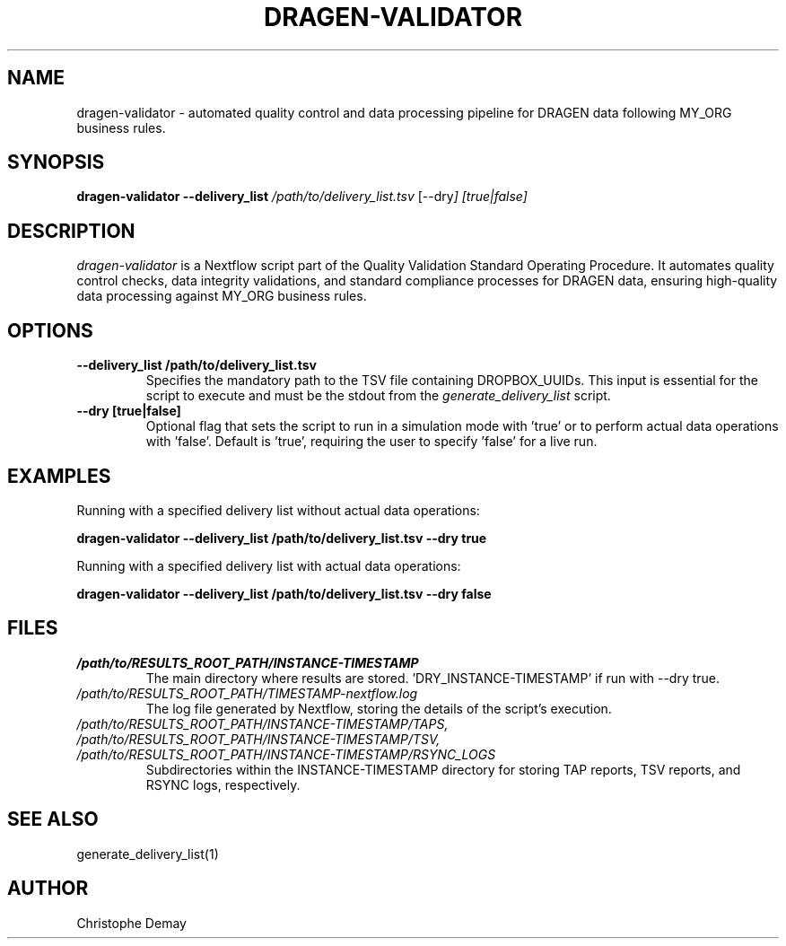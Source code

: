 .TH DRAGEN-VALIDATOR 1
.SH NAME
dragen-validator \- automated quality control and data processing pipeline for DRAGEN data following MY_ORG business rules.
.SH SYNOPSIS
.B dragen-validator --delivery_list
.I /path/to/delivery_list.tsv
.RI [--dry ]
.I [true|false]
.SH DESCRIPTION
\fIdragen-validator\fP is a Nextflow script part of the Quality Validation Standard Operating Procedure. It automates quality control checks, data integrity validations, and standard compliance processes for DRAGEN data, ensuring high-quality data processing against MY_ORG business rules.
.SH OPTIONS
.TP
.B --delivery_list /path/to/delivery_list.tsv
Specifies the mandatory path to the TSV file containing DROPBOX_UUIDs. This input is essential for the script to execute and must be the stdout from the \fIgenerate_delivery_list\fP script.
.TP
.B --dry [true|false]
Optional flag that sets the script to run in a simulation mode with 'true' or to perform actual data operations with 'false'. Default is 'true', requiring the user to specify 'false' for a live run.
.SH EXAMPLES
Running with a specified delivery list without actual data operations:
.PP
.B dragen-validator --delivery_list /path/to/delivery_list.tsv --dry true
.PP
Running with a specified delivery list with actual data operations:
.PP
.B dragen-validator --delivery_list /path/to/delivery_list.tsv --dry false
.SH FILES
.TP
.I /path/to/RESULTS_ROOT_PATH/INSTANCE-TIMESTAMP
The main directory where results are stored. 'DRY_INSTANCE-TIMESTAMP' if run with --dry true.
.TP
.I /path/to/RESULTS_ROOT_PATH/TIMESTAMP-nextflow.log
The log file generated by Nextflow, storing the details of the script's execution.
.TP
.I /path/to/RESULTS_ROOT_PATH/INSTANCE-TIMESTAMP/TAPS, /path/to/RESULTS_ROOT_PATH/INSTANCE-TIMESTAMP/TSV, /path/to/RESULTS_ROOT_PATH/INSTANCE-TIMESTAMP/RSYNC_LOGS
Subdirectories within the INSTANCE-TIMESTAMP directory for storing TAP reports, TSV reports, and RSYNC logs, respectively.
.SH SEE ALSO
generate_delivery_list(1)
.SH AUTHOR
Christophe Demay
